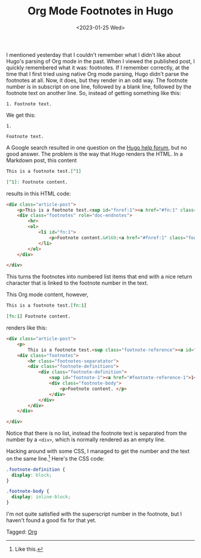 #+TITLE: Org Mode Footnotes in Hugo
#+draft: false
#+filetags: hugo org
#+date: <2023-01-25 Wed>
#+mathjax: 

I mentioned yesterday that I couldn't remember what I didn't like about Hugo's parsing of Org mode in the past. When I viewed the published post, I quickly remembered what it was: footnotes. If I remember correctly, at the time that I first tried using native Org mode parsing, Hugo didn't parse the footnotes at all. Now, it does, but they render in an odd way. The footnote number is in subscript on one line, followed by a blank line, followed by the footnote text on another line. So, instead of getting something like this:

#+begin_src 
1. Footnote text.
#+end_src

We get this:

#+begin_src 
1.

Footnote text.
#+end_src

A Google search resulted in one question on the [[https://discourse.gohugo.io/t/footnotes-rendered-different-for-org-files-compared-to-markdown-source/20415/][Hugo help forum]], but no good answer. The problem is the way that Hugo renders the HTML. In a Markdown post, this content

#+begin_src markdown
This is a footnote test.[^1]

[^1]: Footnote content.
#+end_src

results in this HTML code:

#+begin_src html
<div class="article-post">
    <p>This is a footnote test.<sup id="fnref:1"><a href="#fn:1" class="footnote-ref" role="doc-noteref">1</a></sup></p>
    <div class="footnotes" role="doc-endnotes">
        <hr>
        <ol>
            <li id="fn:1">
                <p>Footnote content.&#160;<a href="#fnref:1" class="footnote-backref" role="doc-backlink">&#x21a9;&#xfe0e;</a></p>
            </li>
        </ol>
    </div>

</div>
#+end_src

This turns the footnotes into numbered list items that end with a nice return character that is linked to the footnote number in the text.

This Org mode content, however,

#+begin_src org
This is a footnote test.[fn:1]

[fn:1] Footnote content. 
#+end_src

renders like this:

#+begin_src html
<div class="article-post">
    <p>
        This is a footnote test.<sup class="footnote-reference"><a id="footnote-reference-1" href="#footnote-1">1</a></sup></p>
    <div class="footnotes">
        <hr class="footnotes-separatator">
        <div class="footnote-definitions">
            <div class="footnote-definition">
                <sup id="footnote-1"><a href="#footnote-reference-1">1</a></sup>
                <div class="footnote-body">
                    <p>Footnote content. </p>
                </div>
            </div>
        </div>
    </div>

</div>
#+end_src

Notice that there is no list, instead the footnote text is separated from the number by a =<div>=, which is normally rendered as an empty line.

Hacking around with some CSS, I managed to get the number and the text on the same line.[fn:1] Here's the CSS code:

#+begin_src css
.footnote-definition {
  display: block;
}

.footnote-body {
  display: inline-block;
}
#+end_src



I'm not quite satisfied with the superscript number in the footnote, but I haven't found a good fix for that yet.



[fn:1] Like this. 


#+begin_tagline
Tagged: [[file:../tags/org.org][Org]]
#+end_tagline
